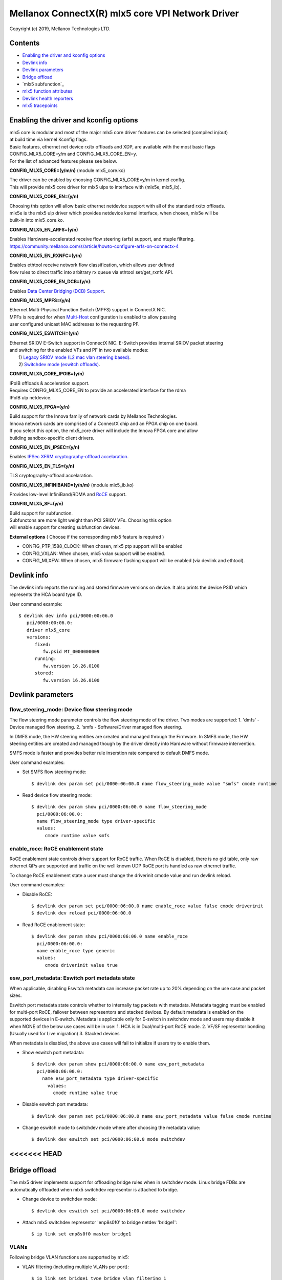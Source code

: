 .. SPDX-License-Identifier: GPL-2.0 OR Linux-OpenIB

=================================================
Mellanox ConnectX(R) mlx5 core VPI Network Driver
=================================================

Copyright (c) 2019, Mellanox Technologies LTD.

Contents
========

- `Enabling the driver and kconfig options`_
- `Devlink info`_
- `Devlink parameters`_
- `Bridge offload`_
- `mlx5 subfunction`_
- `mlx5 function attributes`_
- `Devlink health reporters`_
- `mlx5 tracepoints`_

Enabling the driver and kconfig options
=======================================

| mlx5 core is modular and most of the major mlx5 core driver features can be selected (compiled in/out)
| at build time via kernel Kconfig flags.
| Basic features, ethernet net device rx/tx offloads and XDP, are available with the most basic flags
| CONFIG_MLX5_CORE=y/m and CONFIG_MLX5_CORE_EN=y.
| For the list of advanced features please see below.

**CONFIG_MLX5_CORE=(y/m/n)** (module mlx5_core.ko)

|    The driver can be enabled by choosing CONFIG_MLX5_CORE=y/m in kernel config.
|    This will provide mlx5 core driver for mlx5 ulps to interface with (mlx5e, mlx5_ib).


**CONFIG_MLX5_CORE_EN=(y/n)**

|    Choosing this option will allow basic ethernet netdevice support with all of the standard rx/tx offloads.
|    mlx5e is the mlx5 ulp driver which provides netdevice kernel interface, when chosen, mlx5e will be
|    built-in into mlx5_core.ko.


**CONFIG_MLX5_EN_ARFS=(y/n)**

|     Enables Hardware-accelerated receive flow steering (arfs) support, and ntuple filtering.
|     https://community.mellanox.com/s/article/howto-configure-arfs-on-connectx-4


**CONFIG_MLX5_EN_RXNFC=(y/n)**

|    Enables ethtool receive network flow classification, which allows user defined
|    flow rules to direct traffic into arbitrary rx queue via ethtool set/get_rxnfc API.


**CONFIG_MLX5_CORE_EN_DCB=(y/n)**:

|    Enables `Data Center Bridging (DCB) Support <https://community.mellanox.com/s/article/howto-auto-config-pfc-and-ets-on-connectx-4-via-lldp-dcbx>`_.


**CONFIG_MLX5_MPFS=(y/n)**

|    Ethernet Multi-Physical Function Switch (MPFS) support in ConnectX NIC.
|    MPFs is required for when `Multi-Host <http://www.mellanox.com/page/multihost>`_ configuration is enabled to allow passing
|    user configured unicast MAC addresses to the requesting PF.


**CONFIG_MLX5_ESWITCH=(y/n)**

|    Ethernet SRIOV E-Switch support in ConnectX NIC. E-Switch provides internal SRIOV packet steering
|    and switching for the enabled VFs and PF in two available modes:
|           1) `Legacy SRIOV mode (L2 mac vlan steering based) <https://community.mellanox.com/s/article/howto-configure-sr-iov-for-connectx-4-connectx-5-with-kvm--ethernet-x>`_.
|           2) `Switchdev mode (eswitch offloads) <https://www.mellanox.com/related-docs/prod_software/ASAP2_Hardware_Offloading_for_vSwitches_User_Manual_v4.4.pdf>`_.


**CONFIG_MLX5_CORE_IPOIB=(y/n)**

|    IPoIB offloads & acceleration support.
|    Requires CONFIG_MLX5_CORE_EN to provide an accelerated interface for the rdma
|    IPoIB ulp netdevice.


**CONFIG_MLX5_FPGA=(y/n)**

|    Build support for the Innova family of network cards by Mellanox Technologies.
|    Innova network cards are comprised of a ConnectX chip and an FPGA chip on one board.
|    If you select this option, the mlx5_core driver will include the Innova FPGA core and allow
|    building sandbox-specific client drivers.


**CONFIG_MLX5_EN_IPSEC=(y/n)**

|    Enables `IPSec XFRM cryptography-offload accelaration <http://www.mellanox.com/related-docs/prod_software/Mellanox_Innova_IPsec_Ethernet_Adapter_Card_User_Manual.pdf>`_.

**CONFIG_MLX5_EN_TLS=(y/n)**

|   TLS cryptography-offload accelaration.


**CONFIG_MLX5_INFINIBAND=(y/n/m)** (module mlx5_ib.ko)

|   Provides low-level InfiniBand/RDMA and `RoCE <https://community.mellanox.com/s/article/recommended-network-configuration-examples-for-roce-deployment>`_ support.

**CONFIG_MLX5_SF=(y/n)**

|   Build support for subfunction.
|   Subfunctons are more light weight than PCI SRIOV VFs. Choosing this option
|   will enable support for creating subfunction devices.

**External options** ( Choose if the corresponding mlx5 feature is required )

- CONFIG_PTP_1588_CLOCK: When chosen, mlx5 ptp support will be enabled
- CONFIG_VXLAN: When chosen, mlx5 vxlan support will be enabled.
- CONFIG_MLXFW: When chosen, mlx5 firmware flashing support will be enabled (via devlink and ethtool).

Devlink info
============

The devlink info reports the running and stored firmware versions on device.
It also prints the device PSID which represents the HCA board type ID.

User command example::

   $ devlink dev info pci/0000:00:06.0
      pci/0000:00:06.0:
      driver mlx5_core
      versions:
         fixed:
            fw.psid MT_0000000009
         running:
            fw.version 16.26.0100
         stored:
            fw.version 16.26.0100

Devlink parameters
==================

flow_steering_mode: Device flow steering mode
---------------------------------------------
The flow steering mode parameter controls the flow steering mode of the driver.
Two modes are supported:
1. 'dmfs' - Device managed flow steering.
2. 'smfs  - Software/Driver managed flow steering.

In DMFS mode, the HW steering entities are created and managed through the
Firmware.
In SMFS mode, the HW steering entities are created and managed though by
the driver directly into Hardware without firmware intervention.

SMFS mode is faster and provides better rule inserstion rate compared to default DMFS mode.

User command examples:

- Set SMFS flow steering mode::

    $ devlink dev param set pci/0000:06:00.0 name flow_steering_mode value "smfs" cmode runtime

- Read device flow steering mode::

    $ devlink dev param show pci/0000:06:00.0 name flow_steering_mode
      pci/0000:06:00.0:
      name flow_steering_mode type driver-specific
      values:
         cmode runtime value smfs

enable_roce: RoCE enablement state
----------------------------------
RoCE enablement state controls driver support for RoCE traffic.
When RoCE is disabled, there is no gid table, only raw ethernet QPs are supported and traffic on the well known UDP RoCE port is handled as raw ethernet traffic.

To change RoCE enablement state a user must change the driverinit cmode value and run devlink reload.

User command examples:

- Disable RoCE::

    $ devlink dev param set pci/0000:06:00.0 name enable_roce value false cmode driverinit
    $ devlink dev reload pci/0000:06:00.0

- Read RoCE enablement state::

    $ devlink dev param show pci/0000:06:00.0 name enable_roce
      pci/0000:06:00.0:
      name enable_roce type generic
      values:
         cmode driverinit value true

esw_port_metadata: Eswitch port metadata state
----------------------------------------------
When applicable, disabling Eswitch metadata can increase packet rate
up to 20% depending on the use case and packet sizes.

Eswitch port metadata state controls whether to internally tag packets with
metadata. Metadata tagging must be enabled for multi-port RoCE, failover
between representors and stacked devices.
By default metadata is enabled on the supported devices in E-switch.
Metadata is applicable only for E-switch in switchdev mode and
users may disable it when NONE of the below use cases will be in use:
1. HCA is in Dual/multi-port RoCE mode.
2. VF/SF representor bonding (Usually used for Live migration)
3. Stacked devices

When metadata is disabled, the above use cases will fail to initialize if
users try to enable them.

- Show eswitch port metadata::

    $ devlink dev param show pci/0000:06:00.0 name esw_port_metadata
      pci/0000:06:00.0:
        name esw_port_metadata type driver-specific
          values:
            cmode runtime value true

- Disable eswitch port metadata::

    $ devlink dev param set pci/0000:06:00.0 name esw_port_metadata value false cmode runtime

- Change eswitch mode to switchdev mode where after choosing the metadata value::

    $ devlink dev eswitch set pci/0000:06:00.0 mode switchdev

<<<<<<< HEAD
=======
Bridge offload
==============
The mlx5 driver implements support for offloading bridge rules when in switchdev
mode. Linux bridge FDBs are automatically offloaded when mlx5 switchdev
representor is attached to bridge.

- Change device to switchdev mode::

    $ devlink dev eswitch set pci/0000:06:00.0 mode switchdev

- Attach mlx5 switchdev representor 'enp8s0f0' to bridge netdev 'bridge1'::

    $ ip link set enp8s0f0 master bridge1

VLANs
-----
Following bridge VLAN functions are supported by mlx5:

- VLAN filtering (including multiple VLANs per port)::

    $ ip link set bridge1 type bridge vlan_filtering 1
    $ bridge vlan add dev enp8s0f0 vid 2-3

- VLAN push on bridge ingress::

    $ bridge vlan add dev enp8s0f0 vid 3 pvid

- VLAN pop on bridge egress::

    $ bridge vlan add dev enp8s0f0 vid 3 untagged

>>>>>>> 337c5b93cca6f9be4b12580ce75a06eae468236a
mlx5 subfunction
================
mlx5 supports subfunction management using devlink port (see :ref:`Documentation/networking/devlink/devlink-port.rst <devlink_port>`) interface.

A Subfunction has its own function capabilities and its own resources. This
means a subfunction has its own dedicated queues (txq, rxq, cq, eq). These
queues are neither shared nor stolen from the parent PCI function.

When a subfunction is RDMA capable, it has its own QP1, GID table and rdma
resources neither shared nor stolen from the parent PCI function.

A subfunction has a dedicated window in PCI BAR space that is not shared
with ther other subfunctions or the parent PCI function. This ensures that all
devices (netdev, rdma, vdpa etc.) of the subfunction accesses only assigned
PCI BAR space.

A Subfunction supports eswitch representation through which it supports tc
offloads. The user configures eswitch to send/receive packets from/to
the subfunction port.

Subfunctions share PCI level resources such as PCI MSI-X IRQs with
other subfunctions and/or with its parent PCI function.

Example mlx5 software, system and device view::

       _______
      | admin |
      | user  |----------
      |_______|         |
          |             |
      ____|____       __|______            _________________
     |         |     |         |          |                 |
     | devlink |     | tc tool |          |    user         |
     | tool    |     |_________|          | applications    |
     |_________|         |                |_________________|
           |             |                   |          |
           |             |                   |          |         Userspace
 +---------|-------------|-------------------|----------|--------------------+
           |             |           +----------+   +----------+   Kernel
           |             |           |  netdev  |   | rdma dev |
           |             |           +----------+   +----------+
   (devlink port add/del |              ^               ^
    port function set)   |              |               |
           |             |              +---------------|
      _____|___          |              |        _______|_______
     |         |         |              |       | mlx5 class    |
     | devlink |   +------------+       |       |   drivers     |
     | kernel  |   | rep netdev |       |       |(mlx5_core,ib) |
     |_________|   +------------+       |       |_______________|
           |             |              |               ^
   (devlink ops)         |              |          (probe/remove)
  _________|________     |              |           ____|________
 | subfunction      |    |     +---------------+   | subfunction |
 | management driver|-----     | subfunction   |---|  driver     |
 | (mlx5_core)      |          | auxiliary dev |   | (mlx5_core) |
 |__________________|          +---------------+   |_____________|
           |                                            ^
  (sf add/del, vhca events)                             |
           |                                      (device add/del)
      _____|____                                    ____|________
     |          |                                  | subfunction |
     |  PCI NIC |---- activate/deactive events---->| host driver |
     |__________|                                  | (mlx5_core) |
                                                   |_____________|

Subfunction is created using devlink port interface.

- Change device to switchdev mode::

    $ devlink dev eswitch set pci/0000:06:00.0 mode switchdev

- Add a devlink port of subfunction flaovur::

    $ devlink port add pci/0000:06:00.0 flavour pcisf pfnum 0 sfnum 88
    pci/0000:06:00.0/32768: type eth netdev eth6 flavour pcisf controller 0 pfnum 0 sfnum 88 external false splittable false
      function:
        hw_addr 00:00:00:00:00:00 state inactive opstate detached

- Show a devlink port of the subfunction::

    $ devlink port show pci/0000:06:00.0/32768
    pci/0000:06:00.0/32768: type eth netdev enp6s0pf0sf88 flavour pcisf pfnum 0 sfnum 88
      function:
        hw_addr 00:00:00:00:00:00 state inactive opstate detached

- Delete a devlink port of subfunction after use::

    $ devlink port del pci/0000:06:00.0/32768

mlx5 function attributes
========================
The mlx5 driver provides a mechanism to setup PCI VF/SF function attributes in
a unified way for SmartNIC and non-SmartNIC.

This is supported only when the eswitch mode is set to switchdev. Port function
configuration of the PCI VF/SF is supported through devlink eswitch port.

Port function attributes should be set before PCI VF/SF is enumerated by the
driver.

MAC address setup
-----------------
mlx5 driver provides mechanism to setup the MAC address of the PCI VF/SF.

The configured MAC address of the PCI VF/SF will be used by netdevice and rdma
device created for the PCI VF/SF.

- Get the MAC address of the VF identified by its unique devlink port index::

    $ devlink port show pci/0000:06:00.0/2
    pci/0000:06:00.0/2: type eth netdev enp6s0pf0vf1 flavour pcivf pfnum 0 vfnum 1
      function:
        hw_addr 00:00:00:00:00:00

- Set the MAC address of the VF identified by its unique devlink port index::

    $ devlink port function set pci/0000:06:00.0/2 hw_addr 00:11:22:33:44:55

    $ devlink port show pci/0000:06:00.0/2
    pci/0000:06:00.0/2: type eth netdev enp6s0pf0vf1 flavour pcivf pfnum 0 vfnum 1
      function:
        hw_addr 00:11:22:33:44:55

- Get the MAC address of the SF identified by its unique devlink port index::

    $ devlink port show pci/0000:06:00.0/32768
    pci/0000:06:00.0/32768: type eth netdev enp6s0pf0sf88 flavour pcisf pfnum 0 sfnum 88
      function:
        hw_addr 00:00:00:00:00:00

- Set the MAC address of the VF identified by its unique devlink port index::

    $ devlink port function set pci/0000:06:00.0/32768 hw_addr 00:00:00:00:88:88

    $ devlink port show pci/0000:06:00.0/32768
    pci/0000:06:00.0/32768: type eth netdev enp6s0pf0sf88 flavour pcivf pfnum 0 sfnum 88
      function:
        hw_addr 00:00:00:00:88:88

SF state setup
--------------
To use the SF, the user must active the SF using the SF function state
attribute.

- Get the state of the SF identified by its unique devlink port index::

   $ devlink port show ens2f0npf0sf88
   pci/0000:06:00.0/32768: type eth netdev ens2f0npf0sf88 flavour pcisf controller 0 pfnum 0 sfnum 88 external false splittable false
     function:
       hw_addr 00:00:00:00:88:88 state inactive opstate detached

- Activate the function and verify its state is active::

   $ devlink port function set ens2f0npf0sf88 state active

   $ devlink port show ens2f0npf0sf88
   pci/0000:06:00.0/32768: type eth netdev ens2f0npf0sf88 flavour pcisf controller 0 pfnum 0 sfnum 88 external false splittable false
     function:
       hw_addr 00:00:00:00:88:88 state active opstate detached

Upon function activation, the PF driver instance gets the event from the device
that a particular SF was activated. It's the cue to put the device on bus, probe
it and instantiate the devlink instance and class specific auxiliary devices
for it.

- Show the auxiliary device and port of the subfunction::

    $ devlink dev show
    devlink dev show auxiliary/mlx5_core.sf.4

    $ devlink port show auxiliary/mlx5_core.sf.4/1
    auxiliary/mlx5_core.sf.4/1: type eth netdev p0sf88 flavour virtual port 0 splittable false

    $ rdma link show mlx5_0/1
    link mlx5_0/1 state ACTIVE physical_state LINK_UP netdev p0sf88

    $ rdma dev show
    8: rocep6s0f1: node_type ca fw 16.29.0550 node_guid 248a:0703:00b3:d113 sys_image_guid 248a:0703:00b3:d112
    13: mlx5_0: node_type ca fw 16.29.0550 node_guid 0000:00ff:fe00:8888 sys_image_guid 248a:0703:00b3:d112

- Subfunction auxiliary device and class device hierarchy::

                 mlx5_core.sf.4
          (subfunction auxiliary device)
                       /\
                      /  \
                     /    \
                    /      \
                   /        \
      mlx5_core.eth.4     mlx5_core.rdma.4
     (sf eth aux dev)     (sf rdma aux dev)
         |                      |
         |                      |
      p0sf88                  mlx5_0
     (sf netdev)          (sf rdma device)

Additionally, the SF port also gets the event when the driver attaches to the
auxiliary device of the subfunction. This results in changing the operational
state of the function. This provides visiblity to the user to decide when is it
safe to delete the SF port for graceful termination of the subfunction.

- Show the SF port operational state::

    $ devlink port show ens2f0npf0sf88
    pci/0000:06:00.0/32768: type eth netdev ens2f0npf0sf88 flavour pcisf controller 0 pfnum 0 sfnum 88 external false splittable false
      function:
        hw_addr 00:00:00:00:88:88 state active opstate attached

Devlink health reporters
========================

tx reporter
-----------
The tx reporter is responsible for reporting and recovering of the following two error scenarios:

- TX timeout
    Report on kernel tx timeout detection.
    Recover by searching lost interrupts.
- TX error completion
    Report on error tx completion.
    Recover by flushing the TX queue and reset it.

TX reporter also support on demand diagnose callback, on which it provides
real time information of its send queues status.

User commands examples:

- Diagnose send queues status::

    $ devlink health diagnose pci/0000:82:00.0 reporter tx

NOTE: This command has valid output only when interface is up, otherwise the command has empty output.

- Show number of tx errors indicated, number of recover flows ended successfully,
  is autorecover enabled and graceful period from last recover::

    $ devlink health show pci/0000:82:00.0 reporter tx

rx reporter
-----------
The rx reporter is responsible for reporting and recovering of the following two error scenarios:

- RX queues initialization (population) timeout
    RX queues descriptors population on ring initialization is done in
    napi context via triggering an irq, in case of a failure to get
    the minimum amount of descriptors, a timeout would occur and it
    could be recoverable by polling the EQ (Event Queue).
- RX completions with errors (reported by HW on interrupt context)
    Report on rx completion error.
    Recover (if needed) by flushing the related queue and reset it.

RX reporter also supports on demand diagnose callback, on which it
provides real time information of its receive queues status.

- Diagnose rx queues status, and corresponding completion queue::

    $ devlink health diagnose pci/0000:82:00.0 reporter rx

NOTE: This command has valid output only when interface is up, otherwise the command has empty output.

- Show number of rx errors indicated, number of recover flows ended successfully,
  is autorecover enabled and graceful period from last recover::

    $ devlink health show pci/0000:82:00.0 reporter rx

fw reporter
-----------
The fw reporter implements diagnose and dump callbacks.
It follows symptoms of fw error such as fw syndrome by triggering
fw core dump and storing it into the dump buffer.
The fw reporter diagnose command can be triggered any time by the user to check
current fw status.

User commands examples:

- Check fw heath status::

    $ devlink health diagnose pci/0000:82:00.0 reporter fw

- Read FW core dump if already stored or trigger new one::

    $ devlink health dump show pci/0000:82:00.0 reporter fw

NOTE: This command can run only on the PF which has fw tracer ownership,
running it on other PF or any VF will return "Operation not permitted".

fw fatal reporter
-----------------
The fw fatal reporter implements dump and recover callbacks.
It follows fatal errors indications by CR-space dump and recover flow.
The CR-space dump uses vsc interface which is valid even if the FW command
interface is not functional, which is the case in most FW fatal errors.
The recover function runs recover flow which reloads the driver and triggers fw
reset if needed.

User commands examples:

- Run fw recover flow manually::

    $ devlink health recover pci/0000:82:00.0 reporter fw_fatal

- Read FW CR-space dump if already strored or trigger new one::

    $ devlink health dump show pci/0000:82:00.1 reporter fw_fatal

NOTE: This command can run only on PF.

mlx5 tracepoints
================

mlx5 driver provides internal trace points for tracking and debugging using
kernel tracepoints interfaces (refer to Documentation/trace/ftrace.rst).

For the list of support mlx5 events check /sys/kernel/debug/tracing/events/mlx5/

tc and eswitch offloads tracepoints:

- mlx5e_configure_flower: trace flower filter actions and cookies offloaded to mlx5::

    $ echo mlx5:mlx5e_configure_flower >> /sys/kernel/debug/tracing/set_event
    $ cat /sys/kernel/debug/tracing/trace
    ...
    tc-6535  [019] ...1  2672.404466: mlx5e_configure_flower: cookie=0000000067874a55 actions= REDIRECT

- mlx5e_delete_flower: trace flower filter actions and cookies deleted from mlx5::

    $ echo mlx5:mlx5e_delete_flower >> /sys/kernel/debug/tracing/set_event
    $ cat /sys/kernel/debug/tracing/trace
    ...
    tc-6569  [010] .N.1  2686.379075: mlx5e_delete_flower: cookie=0000000067874a55 actions= NULL

- mlx5e_stats_flower: trace flower stats request::

    $ echo mlx5:mlx5e_stats_flower >> /sys/kernel/debug/tracing/set_event
    $ cat /sys/kernel/debug/tracing/trace
    ...
    tc-6546  [010] ...1  2679.704889: mlx5e_stats_flower: cookie=0000000060eb3d6a bytes=0 packets=0 lastused=4295560217

- mlx5e_tc_update_neigh_used_value: trace tunnel rule neigh update value offloaded to mlx5::

    $ echo mlx5:mlx5e_tc_update_neigh_used_value >> /sys/kernel/debug/tracing/set_event
    $ cat /sys/kernel/debug/tracing/trace
    ...
    kworker/u48:4-8806  [009] ...1 55117.882428: mlx5e_tc_update_neigh_used_value: netdev: ens1f0 IPv4: 1.1.1.10 IPv6: ::ffff:1.1.1.10 neigh_used=1

- mlx5e_rep_neigh_update: trace neigh update tasks scheduled due to neigh state change events::

    $ echo mlx5:mlx5e_rep_neigh_update >> /sys/kernel/debug/tracing/set_event
    $ cat /sys/kernel/debug/tracing/trace
    ...
    kworker/u48:7-2221  [009] ...1  1475.387435: mlx5e_rep_neigh_update: netdev: ens1f0 MAC: 24:8a:07:9a:17:9a IPv4: 1.1.1.10 IPv6: ::ffff:1.1.1.10 neigh_connected=1

Bridge offloads tracepoints:

- mlx5_esw_bridge_fdb_entry_init: trace bridge FDB entry offloaded to mlx5::

    $ echo mlx5:mlx5_esw_bridge_fdb_entry_init >> set_event
    $ cat /sys/kernel/debug/tracing/trace
    ...
    kworker/u20:9-2217    [003] ...1   318.582243: mlx5_esw_bridge_fdb_entry_init: net_device=enp8s0f0_0 addr=e4:fd:05:08:00:02 vid=0 flags=0 used=0

- mlx5_esw_bridge_fdb_entry_cleanup: trace bridge FDB entry deleted from mlx5::

    $ echo mlx5:mlx5_esw_bridge_fdb_entry_cleanup >> set_event
    $ cat /sys/kernel/debug/tracing/trace
    ...
    ip-2581    [005] ...1   318.629871: mlx5_esw_bridge_fdb_entry_cleanup: net_device=enp8s0f0_1 addr=e4:fd:05:08:00:03 vid=0 flags=0 used=16

- mlx5_esw_bridge_fdb_entry_refresh: trace bridge FDB entry offload refreshed in
  mlx5::

    $ echo mlx5:mlx5_esw_bridge_fdb_entry_refresh >> set_event
    $ cat /sys/kernel/debug/tracing/trace
    ...
    kworker/u20:8-3849    [003] ...1       466716: mlx5_esw_bridge_fdb_entry_refresh: net_device=enp8s0f0_0 addr=e4:fd:05:08:00:02 vid=3 flags=0 used=0

- mlx5_esw_bridge_vlan_create: trace bridge VLAN object add on mlx5
  representor::

    $ echo mlx5:mlx5_esw_bridge_vlan_create >> set_event
    $ cat /sys/kernel/debug/tracing/trace
    ...
    ip-2560    [007] ...1   318.460258: mlx5_esw_bridge_vlan_create: vid=1 flags=6

- mlx5_esw_bridge_vlan_cleanup: trace bridge VLAN object delete from mlx5
  representor::

    $ echo mlx5:mlx5_esw_bridge_vlan_cleanup >> set_event
    $ cat /sys/kernel/debug/tracing/trace
    ...
    bridge-2582    [007] ...1   318.653496: mlx5_esw_bridge_vlan_cleanup: vid=2 flags=8

- mlx5_esw_bridge_vport_init: trace mlx5 vport assigned with bridge upper
  device::

    $ echo mlx5:mlx5_esw_bridge_vport_init >> set_event
    $ cat /sys/kernel/debug/tracing/trace
    ...
    ip-2560    [007] ...1   318.458915: mlx5_esw_bridge_vport_init: vport_num=1

- mlx5_esw_bridge_vport_cleanup: trace mlx5 vport removed from bridge upper
  device::

    $ echo mlx5:mlx5_esw_bridge_vport_cleanup >> set_event
    $ cat /sys/kernel/debug/tracing/trace
    ...
    ip-5387    [000] ...1       573713: mlx5_esw_bridge_vport_cleanup: vport_num=1
